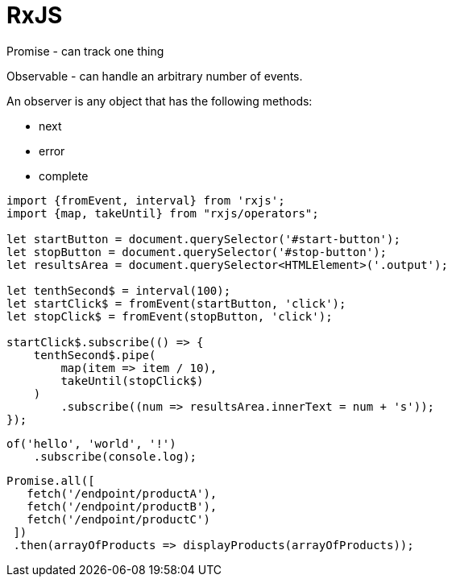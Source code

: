 = RxJS

Promise - can track one thing

Observable - can handle an arbitrary number of events.

An observer is any object that has the following methods:

* next
* error
* complete

[source,typescript]
----
import {fromEvent, interval} from 'rxjs';
import {map, takeUntil} from "rxjs/operators";

let startButton = document.querySelector('#start-button');
let stopButton = document.querySelector('#stop-button');
let resultsArea = document.querySelector<HTMLElement>('.output');

let tenthSecond$ = interval(100);
let startClick$ = fromEvent(startButton, 'click');
let stopClick$ = fromEvent(stopButton, 'click');

startClick$.subscribe(() => {
    tenthSecond$.pipe(
        map(item => item / 10),
        takeUntil(stopClick$)
    )
        .subscribe((num => resultsArea.innerText = num + 's'));
});
----

----
of('hello', 'world', '!')
    .subscribe(console.log);
----

----
Promise.all([
​   fetch(​'/endpoint/productA'​),
​   fetch(​'/endpoint/productB'​),
​   fetch(​'/endpoint/productC'​)
​ ])
​ .then(arrayOfProducts => displayProducts(arrayOfProducts));
----

